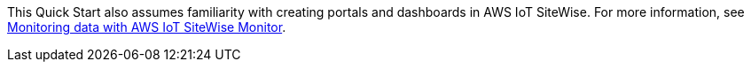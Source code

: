 // Replace the content in <>
// For example: “familiarity with basic concepts in networking, database operations, and data encryption” or “familiarity with <software>.”
// Include links if helpful. 
// You don't need to list AWS services or point to general info about AWS; the boilerplate already covers this.

This Quick Start also assumes familiarity with creating portals and dashboards in AWS IoT SiteWise. For more information, see https://docs.aws.amazon.com/iot-sitewise/latest/userguide/monitor-data.html[Monitoring data with AWS IoT SiteWise Monitor].